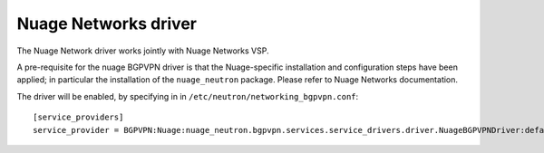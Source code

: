 ..
 This work is licensed under a Creative Commons Attribution 3.0 Unported
 License.

 http://creativecommons.org/licenses/by/3.0/legalcode

=====================
Nuage Networks driver
=====================

The Nuage Network driver works jointly with Nuage Networks VSP.

A pre-requisite for the nuage BGPVPN driver is that the Nuage-specific
installation and configuration steps have been applied; in particular the
installation of the ``nuage_neutron`` package. Please refer to Nuage Networks
documentation.

The driver will be enabled, by specifying in in ``/etc/neutron/networking_bgpvpn.conf``::

    [service_providers]
    service_provider = BGPVPN:Nuage:nuage_neutron.bgpvpn.services.service_drivers.driver.NuageBGPVPNDriver:default
